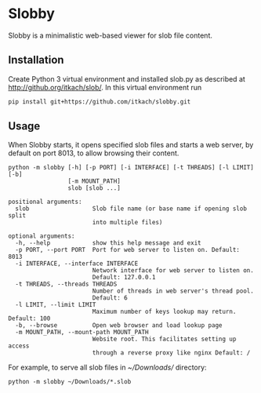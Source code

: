 * Slobby

  Slobby is a minimalistic web-based viewer for slob file content.

** Installation

   Create Python 3 virtual environment and installed slob.py as
   described at http://github.org/itkach/slob/. In this virtual
   environment run

   #+BEGIN_SRC sh
   pip install git+https://github.com/itkach/slobby.git
   #+END_SRC


** Usage

   When Slobby starts, it opens specified slob files and starts a web
   server, by default on port 8013, to allow browsing their content.

   #+BEGIN_SRC
python -m slobby [-h] [-p PORT] [-i INTERFACE] [-t THREADS] [-l LIMIT] [-b]
                 [-m MOUNT_PATH]
                 slob [slob ...]

positional arguments:
  slob                  Slob file name (or base name if opening slob split
                        into multiple files)

optional arguments:
  -h, --help            show this help message and exit
  -p PORT, --port PORT  Port for web server to listen on. Default: 8013
  -i INTERFACE, --interface INTERFACE
                        Network interface for web server to listen on.
                        Default: 127.0.0.1
  -t THREADS, --threads THREADS
                        Number of threads in web server's thread pool.
                        Default: 6
  -l LIMIT, --limit LIMIT
                        Maximum number of keys lookup may return. Default: 100
  -b, --browse          Open web browser and load lookup page
  -m MOUNT_PATH, --mount-path MOUNT_PATH
                        Website root. This facilitates setting up access
                        through a reverse proxy like nginx Default: /
   #+END_SRC

   For example, to serve all slob files in /~/Downloads// directory:
   #+BEGIN_SRC
   python -m slobby ~/Downloads/*.slob
   #+END_SRC
